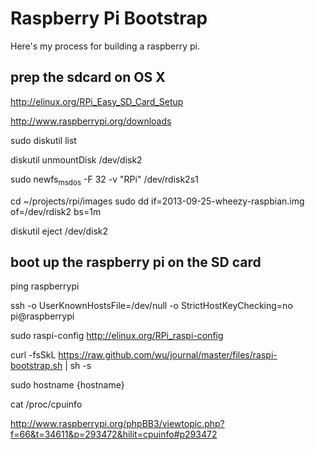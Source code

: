 * Raspberry Pi Bootstrap
  :PROPERTIES:
  :ID:       CE4629E1-9126-4F41-9151-FD05247547E0
  :END:

Here's my process for building a raspberry pi.

** prep the sdcard on OS X
   :PROPERTIES:
   :ID:       ED98D2BA-F0B7-460C-82BB-06F8EEED8ADB
   :END:

# pointers
http://elinux.org/RPi_Easy_SD_Card_Setup

# Download the image
http://www.raspberrypi.org/downloads


# connect the SD card

# Identify the disk (not partition)
sudo diskutil list

# partition in Disk Utility.app

# unmount
diskutil unmountDisk /dev/disk2

# clean format
sudo newfs_msdos -F 32 -v "RPi" /dev/rdisk2s1

# burn image
cd ~/projects/rpi/images
sudo dd if=2013-09-25-wheezy-raspbian.img of=/dev/rdisk2 bs=1m

# eject
diskutil eject /dev/disk2


** boot up the raspberry pi on the SD card
   :PROPERTIES:
   :ID:       9A2A4000-93A2-4EF3-AF18-9114E609C1EA
   :END:

# if your dhcp server automatically assigns a dns entry based on dhcp name
ping raspberrypi

# default login is pi:raspberry
ssh -o UserKnownHostsFile=/dev/null -o StrictHostKeyChecking=no pi@raspberrypi

# expand disk space and set time zone
sudo raspi-config
http://elinux.org/RPi_raspi-config
# reboot

# install puppet
curl -fsSkL https://raw.github.com/wu/journal/master/files/raspi-bootstrap.sh | sh -s

# set fully qualified hostname
sudo hostname {hostname}

# double-check model
cat /proc/cpuinfo
# '000d' => 'Model B Revision 2.0 512MB', (Egoman)
# '000e' => 'Model B Revision 2.0 512MB', (Sony)
# '000f' => 'Model B Revision 2.0 512MB', (Qisda)
http://www.raspberrypi.org/phpBB3/viewtopic.php?f=66&t=34611&p=293472&hilit=cpuinfo#p293472

# connecting to puppetmaster to complete build
